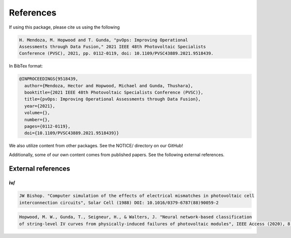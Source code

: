 References
==========

If using this package, please cite us using the following

.. code-block:: text

  H. Mendoza, M. Hopwood and T. Gunda, "pvOps: Improving Operational
  Assessments through Data Fusion," 2021 IEEE 48th Photovoltaic Specialists
  Conference (PVSC), 2021, pp. 0112-0119, doi: 10.1109/PVSC43889.2021.9518439.

In BibTex format:

.. code-block:: text

  @INPROCEEDINGS{9518439,
    author={Mendoza, Hector and Hopwood, Michael and Gunda, Thushara},
    booktitle={2021 IEEE 48th Photovoltaic Specialists Conference (PVSC)}, 
    title={pvOps: Improving Operational Assessments through Data Fusion}, 
    year={2021},
    volume={},
    number={},
    pages={0112-0119},
    doi={10.1109/PVSC43889.2021.9518439}}


We also utilize content from other packages. See the NOTICE/ directory on our GitHub!

Additionally, some of our own content comes from published papers. See the following external references.

External references
-------------------

iv/
^^^

.. code-block:: text

  JW Bishop. "Computer simulation of the effects of electrical mismatches in photovoltaic cell 
  interconnection circuits", Solar Cell (1988) DOI: 10.1016/0379-6787(88)90059-2

.. code-block:: text

  Hopwood, M. W., Gunda, T., Seigneur, H., & Walters, J. "Neural network-based classification 
  of string-level IV curves from physically-induced failures of photovoltaic modules", IEEE Access (2020), 8, 161480-161487.